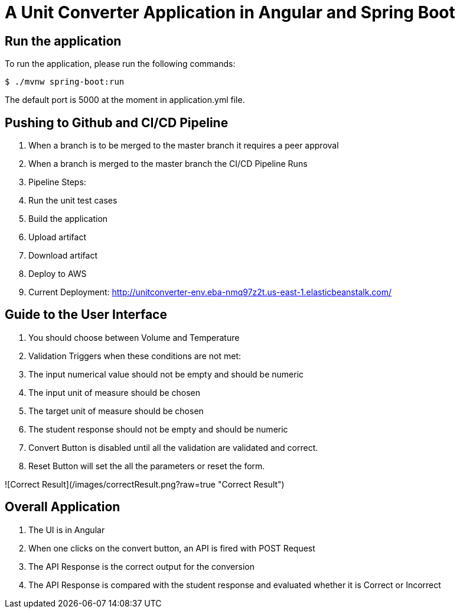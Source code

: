 = A Unit Converter Application in Angular and Spring Boot

== Run the application
To run the application, please run the following commands:
```
$ ./mvnw spring-boot:run
```
The default port is 5000 at the moment in application.yml file.

== Pushing to Github and CI/CD Pipeline
1. When a branch is to be merged to the master branch it requires a peer approval
2. When a branch is merged to the master branch the CI/CD Pipeline Runs
3. Pipeline Steps:
  1. Run the unit test cases
  2. Build the application
  3. Upload artifact
  4. Download artifact
  5. Deploy to AWS
4. Current Deployment: <http://unitconverter-env.eba-nmq97z2t.us-east-1.elasticbeanstalk.com/>

== Guide to the User Interface
1. You should choose between Volume and Temperature
2. Validation Triggers when these conditions are not met:
  1. The input numerical value should not be empty and should be numeric
  2. The input unit of measure should be chosen
  3. The target unit of measure should be chosen
  4. The student response should not be empty and should be numeric
3. Convert Button is disabled until all the validation are validated and correct.
4. Reset Button will set the all the parameters or reset the form.

![Correct Result](/images/correctResult.png?raw=true "Correct Result")

== Overall Application
1. The UI is in Angular
2. When one clicks on the convert button, an API is fired with POST Request
3. The API Response is the correct output for the conversion
4. The API Response is compared with the student response and evaluated whether it is Correct or Incorrect
